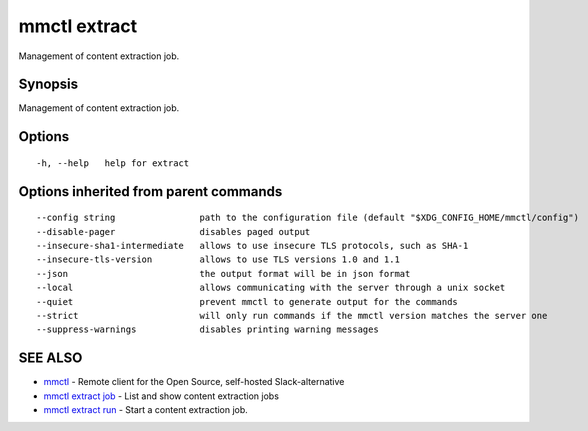 .. _mmctl_extract:

mmctl extract
-------------

Management of content extraction job.

Synopsis
~~~~~~~~


Management of content extraction job.

Options
~~~~~~~

::

  -h, --help   help for extract

Options inherited from parent commands
~~~~~~~~~~~~~~~~~~~~~~~~~~~~~~~~~~~~~~

::

      --config string                path to the configuration file (default "$XDG_CONFIG_HOME/mmctl/config")
      --disable-pager                disables paged output
      --insecure-sha1-intermediate   allows to use insecure TLS protocols, such as SHA-1
      --insecure-tls-version         allows to use TLS versions 1.0 and 1.1
      --json                         the output format will be in json format
      --local                        allows communicating with the server through a unix socket
      --quiet                        prevent mmctl to generate output for the commands
      --strict                       will only run commands if the mmctl version matches the server one
      --suppress-warnings            disables printing warning messages

SEE ALSO
~~~~~~~~

* `mmctl <mmctl.rst>`_ 	 - Remote client for the Open Source, self-hosted Slack-alternative
* `mmctl extract job <mmctl_extract_job.rst>`_ 	 - List and show content extraction jobs
* `mmctl extract run <mmctl_extract_run.rst>`_ 	 - Start a content extraction job.

